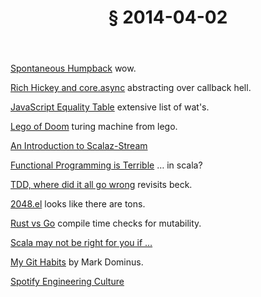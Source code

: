 # -*- org-html-postamble-format:(("en" "<div class=\"footer\"><a href=\"/\">belt mogul</a></div>")) -*-
#+HTML_HEAD: <link rel="stylesheet" type="text/css" href="/css/normalize.css" />
#+HTML_HEAD: <link rel="stylesheet" type="text/css" href="/css/styles.css" />
#+HTML_HEAD: <link type="text/css" rel="stylesheet" href="http://fonts.googleapis.com/css?family=Raleway:100,400,600"/>
#+HTML_HEAD: <link type="text/css" rel="stylesheet" href="http://fonts.googleapis.com/css?family=Lato"/>
#+HTML_HEAD: <link rel="shortcut icon" href="/favicon.ico" type="image/x-icon">
#+HTML_HEAD: <link rel="icon" href="/favicon.ico" type="image/x-icon">
#+OPTIONS: html-link-use-abs-url:nil html-postamble:t html-preamble:nil
#+OPTIONS: html-scripts:nil html-style:nil html5-fancy:nil
#+OPTIONS: toc:0 num:nil ^:{}
#+HTML_CONTAINER: div
#+HTML_DOCTYPE: xhtml-strict
#+TITLE: § 2014-04-02

[[http://travel.nationalgeographic.com/travel/traveler-magazine/photo-contest/2012/entries/2014/150230/view/][Spontaneous Humpback]]  wow.

[[http://thinkrelevance.com/blog/2013/07/10/rich-hickey-and-core-async-podcast-episode-035][Rich Hickey and core.async]]  abstracting over callback hell.

[[http://dorey.github.io/JavaScript-Equality-Table/][JavaScript Equality Table]]  extensive list of wat's.

[[http://legoofdoom.blogspot.co.nz/2009/01/turing-machine-demonstration-video.html][Lego of Doom]]  turing machine from lego.

[[https://www.youtube.com/watch?v%3DGSZhUZT7Fyc][An Introduction to Scalaz-Stream]]

[[https://www.youtube.com/watch?v%3Dhzf3hTUKk8U][Functional Programming is Terrible]]  ... in scala?

[[http://vimeo.com/68375232][TDD, where did it all go wrong]]  revisits beck.

[[https://bitbucket.org/zck/2048.el][2048.el]]  looks like there are tons.

[[http://jaredly.github.io/2014/03/22/rust-vs-go/index.html][Rust vs Go]]  compile time checks for mutability.

[[http://proseand.co.nz/2014/03/31/scala-may-not-be-right-for-you-if/][Scala may not be right for you if ...]]

[[http://blog.plover.com/prog/git-habits.html][My Git Habits]]  by Mark Dominus.

[[http://vimeo.com/85490944][Spotify Engineering Culture]]

